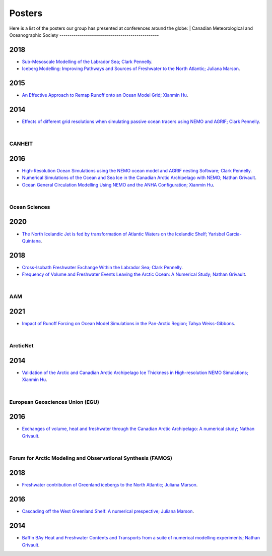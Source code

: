 Posters
=======

Here is a list of the posters our group has presented at conferences around the globe:
|
Canadian Meteorological and Oceanographic Society
-------------------------------------------------

2018
^^^^

* `Sub-Mesoscale Modelling of the Labrador Sea; Clark Pennelly <../../../_static/_UofA/CMOS_2018_Pennelly_LAB60.pdf>`_.

* `Iceberg Modelling: Improving Pathways and Sources of Freshwater to the North Atlantic; Juliana Marson <../../../_static/_UofA/CMOS2018_poster_Marson.pdf>`_. 

2015
^^^^

* `An Effective Approach to Remap Runoff onto an Ocean Model Grid; Xianmin Hu <../../../_static/_UofA/CMOS_P_2015_HU.pdf>`_. 


2014
^^^^

* `Effects of different grid resolutions when simulating passive ocean tracers using NEMO and AGRIF; Clark Pennelly <../../../_static/_UofA/CMOS_P_2014_PennellyClark.pdf>`_. 


|
CANHEIT
-------

2016
^^^^

* `High-Resolution Ocean Simulations using the NEMO ocean model and AGRIF nesting Software; Clark Pennelly <../../../_static/_UofA/CANHEIT_2016_Pennelly.pdf>`_. 

* `Numerical Simulations of the Ocean and Sea Ice in the Canadian Arctic Archipelago with NEMO; Nathan Grivault <../../../_static/_UofA/CANHEIT_P_2016_Grivault.pdf>`_. 

* `Ocean General Circulation Modelling Using NEMO and the ANHA Configuration; Xianmin Hu <../../../_static/_UofA/CANHEIT_P_2016_HU.pdf>`_. 


|
Ocean Sciences
--------------

2020
^^^^

* `The North Icelandic Jet is fed by transformation of Atlantic Waters on the Icelandic Shelf; Yarisbel Garcia-Quintana <../../../_static/_UofA/OceanSciences_2020_YarisbelGarciaQuintana.pdf>`_. 


2018
^^^^
 
* `Cross-Isobath Freshwater Exchange Within the Labrador Sea; Clark Pennelly <../../../_static/_UofA/OceanSci_2018_Pennelly.pdf>`_. 

* `Frequency of Volume and Freshwater Events Leaving the Arctic Ocean: A Numerical Study; Nathan Grivault <../../../_static/_UofA/Grivault_OceanSciences2018.pdf>`_. 

|
AAM
----

2021
^^^^

* `Impact of Runoff Forcing on Ocean Model Simulations in the Pan-Arctic Region; Tahya Weiss-Gibbons <../../../_static/_UofA/AAM2021 Poster Tahya Weiss-Gibbons.pdf>`_.

|
ArcticNet
---------

2014
^^^^

* `Validation of the Arctic and Canadian Arctic Archipelago Ice Thickness in High-resolution NEMO Simulations; Xianmin Hu <../../../_static/_UofA/ArcticNet_T_2014_HU.pdf>`_.

|
European Geosciences Union (EGU)
--------------------------------

2016
^^^^

* `Exchanges of volume, heat and freshwater through the Canadian Arctic Archipelago: A numerical study; Nathan Grivault <../../../_static/_UofA/EGU_P_2016_Grivault.pdf>`_. 

|
Forum for Arctic Modeling and Observational Synthesis (FAMOS)
-------------------------------------------------------------

2018
^^^^

* `Freshwater contribution of Greenland icebergs to the North Atlantic; Juliana Marson <../../../_static/_UofA/FAMOS2018_poster_Marson.pdf>`_.

2016
^^^^

* `Cascading off the West Greenland Shelf: A numerical prespective; Juliana Marson <../../../_static/_UofA/FAMOS_Juliana_Marson_C50.pdf>`_.

2014
^^^^

* `Baffin BAy Heat and Freshwater Contents and Transports from a suite of numerical modelling experiments; Nathan Grivault <../../../_static/_UofA/FAMOS_P_2014_Grivault.pdf>`_.



